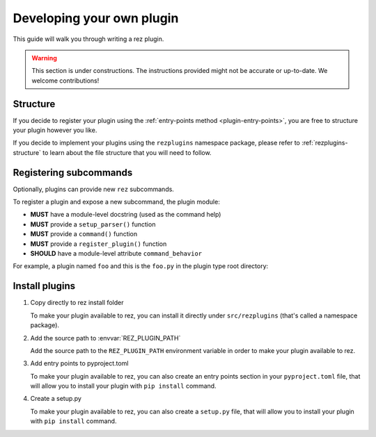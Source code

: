 ==========================
Developing your own plugin
==========================

This guide will walk you through writing a rez plugin.

.. warning::
   This section is under constructions. The instructions provided might not be
   accurate or up-to-date. We welcome contributions!

Structure
=========

If you decide to register your plugin using the :ref:`entry-points method <plugin-entry-points>`, you are free
to structure your plugin however you like.

If you decide to implement your plugins using the ``rezplugins`` namespace package, please
refer to :ref:`rezplugins-structure` to learn about the file structure that you will need to follow.

Registering subcommands
=======================

Optionally, plugins can provide new ``rez`` subcommands.

To register a plugin and expose a new subcommand, the plugin module:

- **MUST** have a module-level docstring (used as the command help)
- **MUST** provide a ``setup_parser()`` function
- **MUST** provide a ``command()`` function
- **MUST** provide a ``register_plugin()`` function
- **SHOULD** have a module-level attribute ``command_behavior``

For example, a plugin named ``foo`` and this is the ``foo.py`` in the plugin type
root directory:

.. code-block:: python
   :caption: foo.py

   """The docstring for command help, this is required."""
   import argparse

   command_behavior = {
       "hidden": False,   # optional: bool
       "arg_mode": None,  # optional: None, "passthrough", "grouped"
   }


   def setup_parser(parser: argparse.ArgumentParser):
       parser.add_argument("--hello", action="store_true")


   def command(
       opts: argparse.Namespace,
       parser: argparse.ArgumentParser,
       extra_arg_groups: list[list[str]],
   ):
       if opts.hello:
           print("world")


   def register_plugin():
       """This function is your plugin entry point. Rez will call this function."""

       # import here to avoid circular imports.
       from rez.command import Command

       class CommandFoo(Command):
           # This is where you declare the settings the plugin accepts.
           schema_dict = {
               "str_option": str,
               "int_option": int,
           }

           @classmethod
           def name(cls):
               return "foo"

       return CommandFoo

Install plugins
===============

1. Copy directly to rez install folder

   To make your plugin available to rez, you can install it directly under
   ``src/rezplugins`` (that's called a namespace package).

2. Add the source path to :envvar:`REZ_PLUGIN_PATH`

   Add the source path to the ``REZ_PLUGIN_PATH`` environment variable in order to make your plugin available to rez.

3. Add entry points to pyproject.toml

   To make your plugin available to rez, you can also create an entry points section in your
   ``pyproject.toml`` file, that will allow you to install your plugin with ``pip install`` command.

   .. code-block:: toml
      :caption: pyproject.toml

       [build-system]
       requires = ["hatchling"]
       build-backend = "hatchling.build"

       [project]
       name = "foo"
       version = "0.1.0"

       [project.entry-points."rez.plugins"]
       foo_cmd = "foo"

4. Create a setup.py

   To make your plugin available to rez, you can also create a ``setup.py`` file,
   that will allow you to install your plugin with ``pip install`` command.

   .. code-block:: python
      :caption: setup.py

       from setuptools import setup, find_packages

       setup(
           name="foo",
           version="0.1.0",
           package_dir={
               "foo": "foo"
           },
           packages=find_packages(where="."),
           entry_points={
               'rez.plugins': [
                   'foo_cmd = foo',
               ]
           }
       )
